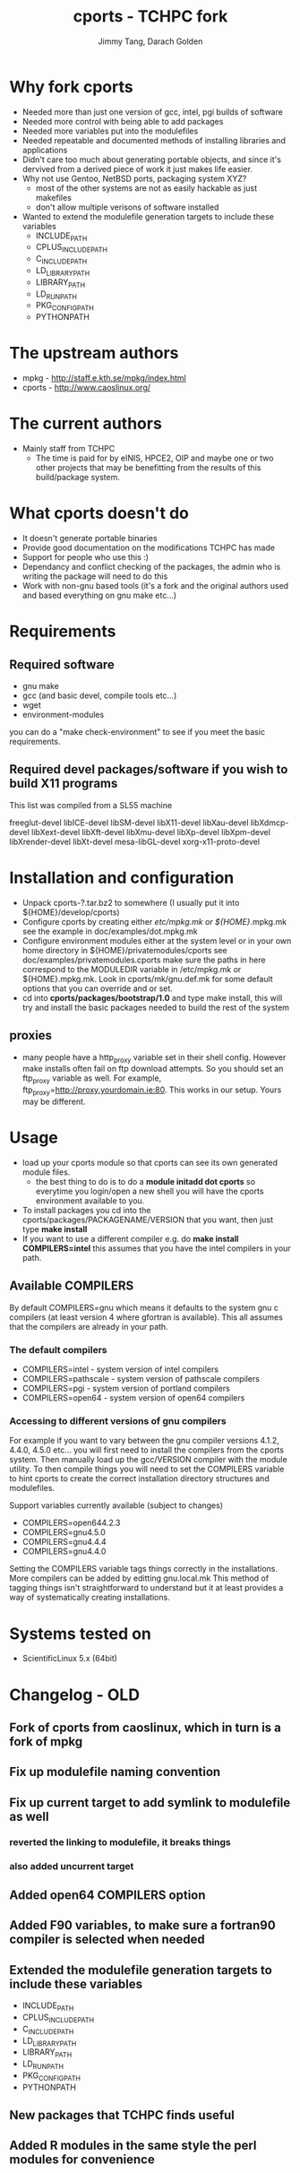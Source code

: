 #+TITLE: cports - TCHPC fork
#+EMAIL: jtang@tchpc.tcd.ie,darach@tchpc.tcd.ie
#+AUTHOR: Jimmy Tang, Darach Golden

* Why fork cports
 - Needed more than just one version of gcc, intel, pgi builds of
   software
 - Needed more control with being able to add packages
 - Needed more variables put into the modulefiles
 - Needed repeatable and documented methods of installing libraries
   and applications
 - Didn't care too much about generating portable objects, and since
   it's dervived from a derived piece of work it just makes life
   easier.
 - Why not use Gentoo, NetBSD ports, packaging system XYZ?
   - most of the other systems are not as easily hackable as just
     makefiles
   - don't allow multiple verisons of software installed
 - Wanted to extend the modulefile generation targets to include these
   variables
  - INCLUDE_PATH 
  - CPLUS_INCLUDE_PATH 
  - C_INCLUDE_PATH 
  - LD_LIBRARY_PATH
  - LIBRARY_PATH
  - LD_RUN_PATH
  - PKG_CONFIG_PATH
  - PYTHONPATH
* The upstream authors
  - mpkg - http://staff.e.kth.se/mpkg/index.html
  - cports - http://www.caoslinux.org/
* The current authors
 - Mainly staff from TCHPC
   - The time is paid for by eINIS, HPCE2, OIP and maybe one or two
     other projects that may be benefitting from the results of this
     build/package system.
* What cports doesn't do 
 - It doesn't generate portable binaries
 - Provide good documentation on the modifications TCHPC has made
 - Support for people who use this :)
 - Dependancy and conflict checking of the packages, the admin who is
   writing the package will need to do this
 - Work with non-gnu based tools (it's a fork and the original authors
   used and based everything on gnu make etc...)
* Requirements
** Required software
 - gnu make
 - gcc (and basic devel, compile tools etc...)
 - wget
 - environment-modules

you can do a "make check-environment" to see if you meet the basic
requirements.

** Required devel packages/software if you wish to build X11 programs

This list was compiled from a SL55 machine

freeglut-devel
libICE-devel
libSM-devel
libX11-devel
libXau-devel
libXdmcp-devel
libXext-devel
libXft-devel
libXmu-devel
libXp-devel
libXpm-devel
libXrender-devel
libXt-devel
mesa-libGL-devel
xorg-x11-proto-devel

* Installation and configuration
  - Unpack cports-?.tar.bz2 to somewhere (I usually put it into ${HOME}/develop/cports)
  - Configure cports by creating either /etc/mpkg.mk or
    ${HOME}/.mpkg.mk see the example in doc/examples/dot.mpkg.mk
  - Configure environment modules either at the system level or in
    your own home directory in ${HOME}/privatemodules/cports see
    doc/examples/privatemodules.cports make sure the paths in here
    correspond to the MODULEDIR variable in /etc/mpkg.mk or
    ${HOME}.mpkg.mk. Look in cports/mk/gnu.def.mk for some default
    options that you can override and or set.
  - cd into *cports/packages/bootstrap/1.0* and type make install,
    this will try and install the basic packages needed to build the
    rest of the system
** proxies
   - many people have a http_proxy variable set in their shell config.
     However make installs often fail on ftp download attempts. So you
     should set an ftp_proxy variable as well.  For example,
     ftp_proxy=http://proxy.yourdomain.ie:80.  This works in our
     setup. Yours may be different.

* Usage
 - load up your cports module so that cports can see its own generated
   module files. 
   - the best thing to do is to do a *module initadd dot cports* so
     everytime you login/open a new shell you will have the cports
     environment available to you.
 - To install packages you cd into the
   cports/packages/PACKAGENAME/VERSION that you want, then just type
   *make install*
 - If you want to use a different compiler e.g. do *make install
   COMPILERS=intel* this assumes that you have the intel compilers in
   your path.
** Available COMPILERS
By default COMPILERS=gnu which means it defaults to the system gnu c
compilers (at least version 4 where gfortran is available). This all
assumes that the compilers are already in your path.
*** The default compilers
 - COMPILERS=intel - system version of intel compilers
 - COMPILERS=pathscale - system version of pathscale compilers
 - COMPILERS=pgi - system version of portland compilers
 - COMPILERS=open64 - system version of open64 compilers
*** Accessing to different versions of gnu compilers
For example if you want to vary between the gnu compiler versions
4.1.2, 4.4.0, 4.5.0 etc... you will first need to install the
compilers from the cports system. Then manually load up the
gcc/VERSION compiler with the module utility. To then compile things
you will need to set the COMPILERS variable to hint cports to create
the correct installation directory structures and modulefiles.

Support variables currently available (subject to changes)

  - COMPILERS=open644.2.3
  - COMPILERS=gnu4.5.0
  - COMPILERS=gnu4.4.4
  - COMPILERS=gnu4.4.0

Setting the COMPILERS variable tags things correctly in the
installations. More compilers can be added by editting gnu.local.mk
This method of tagging things isn't straightforward to understand but
it at least provides a way of systematically creating installations.

* Systems tested on
 - ScientificLinux 5.x (64bit)


* Changelog - OLD
** Fork of cports from caoslinux, which in turn is a fork of mpkg
** Fix up modulefile naming convention
** Fix up current target to add symlink to modulefile as well
*** reverted the linking to modulefile, it breaks things
*** also added uncurrent target
** Added open64 COMPILERS option
** Added F90 variables, to make sure a fortran90 compiler is selected when needed
** Extended the modulefile generation targets to include these variables
  - INCLUDE_PATH
  - CPLUS_INCLUDE_PATH
  - C_INCLUDE_PATH
  - LD_LIBRARY_PATH
  - LIBRARY_PATH
  - LD_RUN_PATH
  - PKG_CONFIG_PATH
  - PYTHONPATH
** New packages that TCHPC finds useful
** Added R modules in the same style the perl modules for convenience

